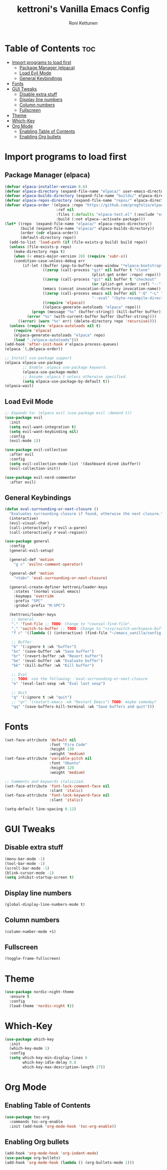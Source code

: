 #+TITLE: kettroni's Vanilla Emacs Config
#+AUTHOR: Roni Kettunen
#+DESCRIPTION: kettroni's personal (yet another) vanilla emacs config.
#+STARTUP: showeverything
#+OPTIONS: toc:2

* Table of Contents :toc:
- [[#import-programs-to-load-first][Import programs to load first]]
  - [[#package-manager-elpaca][Package Manager (elpaca)]]
  - [[#load-evil-mode][Load Evil Mode]]
  - [[#general-keybindings][General Keybindings]]
- [[#fonts][Fonts]]
- [[#gui-tweaks][GUI Tweaks]]
  - [[#disable-extra-stuff][Disable extra stuff]]
  - [[#display-line-numbers][Display line numbers]]
  - [[#column-numbers][Column numbers]]
  - [[#fullscreen][Fullscreen]]
- [[#theme][Theme]]
- [[#which-key][Which-Key]]
- [[#org-mode][Org Mode]]
  - [[#enabling-table-of-contents][Enabling Table of Contents]]
  - [[#enabling-org-bullets][Enabling Org bullets]]

* Import programs to load first
** Package Manager (elpaca)
#+begin_src emacs-lisp
(defvar elpaca-installer-version 0.6)
(defvar elpaca-directory (expand-file-name "elpaca/" user-emacs-directory))
(defvar elpaca-builds-directory (expand-file-name "builds/" elpaca-directory))
(defvar elpaca-repos-directory (expand-file-name "repos/" elpaca-directory))
(defvar elpaca-order '(elpaca :repo "https://github.com/progfolio/elpaca.git"
                       :ref nil
                       :files (:defaults "elpaca-test.el" (:exclude "extensions"))
                       :build (:not elpaca--activate-package)))
(let* ((repo  (expand-file-name "elpaca/" elpaca-repos-directory))
       (build (expand-file-name "elpaca/" elpaca-builds-directory))
       (order (cdr elpaca-order))
       (default-directory repo))
  (add-to-list 'load-path (if (file-exists-p build) build repo))
  (unless (file-exists-p repo)
    (make-directory repo t)
    (when (< emacs-major-version 28) (require 'subr-x))
    (condition-case-unless-debug err
        (if-let ((buffer (pop-to-buffer-same-window "*elpaca-bootstrap*"))
                 ((zerop (call-process "git" nil buffer t "clone"
                                       (plist-get order :repo) repo)))
                 ((zerop (call-process "git" nil buffer t "checkout"
                                       (or (plist-get order :ref) "--"))))
                 (emacs (concat invocation-directory invocation-name))
                 ((zerop (call-process emacs nil buffer nil "-Q" "-L" "." "--batch"
                                       "--eval" "(byte-recompile-directory \".\" 0 'force)")))
                 ((require 'elpaca))
                 ((elpaca-generate-autoloads "elpaca" repo)))
            (progn (message "%s" (buffer-string)) (kill-buffer buffer))
          (error "%s" (with-current-buffer buffer (buffer-string))))
      ((error) (warn "%s" err) (delete-directory repo 'recursive))))
  (unless (require 'elpaca-autoloads nil t)
    (require 'elpaca)
    (elpaca-generate-autoloads "elpaca" repo)
    (load "./elpaca-autoloads")))
(add-hook 'after-init-hook #'elpaca-process-queues)
(elpaca `(,@elpaca-order))

;; Install use-package support
(elpaca elpaca-use-package
        ;; Enable :elpaca use-package keyword.
        (elpaca-use-package-mode)
        ;; Assume :elpaca t unless otherwise specified.
        (setq elpaca-use-package-by-default t))
(elpaca-wait)
#+end_src
** Load Evil Mode
#+begin_src emacs-lisp
;; Expands to: (elpaca evil (use-package evil :demand t))
(use-package evil
  :init
  (setq evil-want-integration t)
  (setq evil-want-keybinding nil)
  :config
  (evil-mode 1))

(use-package evil-collection
  :after evil
  :config
  (setq evil-collection-mode-list '(dashboard dired ibuffer))
  (evil-collection-init))

(use-package evil-nerd-commenter
  :after evil)
#+end_src
** General Keybindings
#+begin_src emacs-lisp
(defun eval-surrounding-or-next-closure ()
  "Evaluates surrounding closure if found, otherwise the next closure."
  (interactive)
  (evil-visual-char)
  (call-interactively #'evil-a-paren)
  (call-interactively #'eval-region))

(use-package general
  :config
  (general-evil-setup)

  (general-def 'motion
    "g c" 'evilnc-comment-operator)

  (general-def 'motion
    "<tab>" 'eval-surrounding-or-next-closure)

  (general-create-definer kettroni/leader-keys
    :states '(normal visual emacs)
    :keymaps 'override
    :prefix "SPC"
    :grobal-prefix "M-SPC")

  (kettroni/leader-keys
   ;; General
   "." 'find-file ;; TODO: Change to "counsel-find-file".
   "," 'switch-to-buffer ;; TODO: Change to "+ivy/switch-workspace-buffer"
   "f c" '((lambda () (interactive) (find-file "~/emacs_vanilla/config.org")) :wk "Edit emacs config")

   ;; Buffer
   "b" '(:ignore t :wk "buffer")
   "bs" '(save-buffer :wk "Save buffer")
   "br" '(revert-buffer :wk "Revert buffer")
   "be" '(eval-buffer :wk "Evaluate buffer")
   "bk" '(kill-buffer :wk "Kill buffer")

   ;; Eval
   ;; TODO: use the following: 'eval-surrounding-or-next-closure
   "e" '(eval-last-sexp :wk "Eval last sexp")

   ;; Quit
   "q" '(:ignore t :wk "quit")
   ;; "qr" '(restart-emacs :wk "Restart Emacs") TODO: maybe someday?
   "qq" '(save-buffers-kill-terminal :wk "Save buffers and quit")))
#+end_src
* Fonts
#+begin_src emacs-lisp
(set-face-attribute 'default nil
                    :font "Fira Code"
                    :height 130
                    :weight 'medium)
(set-face-attribute 'variable-pitch nil
                    :font "Ubuntu"
                    :height 120
                    :weight 'medium)

;; Comments and keywords italicized.
(set-face-attribute 'font-lock-comment-face nil
                    :slant 'italic)
(set-face-attribute 'font-lock-keyword-face nil
                    :slant 'italic)

(setq-default line-spacing 0.12)
#+end_src
* GUI Tweaks
** Disable extra stuff
#+begin_src emacs-lisp
(menu-bar-mode -1)
(tool-bar-mode -1)
(scroll-bar-mode -1)
(blink-cursor-mode -1)
(setq inhibit-startup-screen t)
#+end_src
** Display line numbers
#+begin_src emacs-lisp
(global-display-line-numbers-mode t)
#+end_src
** Column numbers
#+begin_src emacs-lisp
(column-number-mode +1)
#+end_src
** Fullscreen
#+begin_src emacs-lisp
(toggle-frame-fullscreen)
#+end_src

* Theme
#+begin_src emacs-lisp
(use-package nordic-night-theme
  :ensure t
  :config
  (load-theme 'nordic-night t))

#+end_src
* Which-Key
#+begin_src emacs-lisp
(use-package which-key
  :init
  (which-key-mode 1)
  :config
  (setq which-key-min-display-lines 6
        which-key-idle-delay 0.8
        which-key-max-description-length 27))
#+end_src
* Org Mode
** Enabling Table of Contents
#+begin_src emacs-lisp
(use-package toc-org
  :commands toc-org-enable
  :init (add-hook 'org-mode-hook 'toc-org-enable))
#+end_src
** Enabling Org bullets
#+begin_src emacs-lisp
(add-hook 'org-mode-hook 'org-indent-mode)
(use-package org-bullets)
(add-hook 'org-mode-hook (lambda () (org-bullets-mode 1)))
#+end_src
